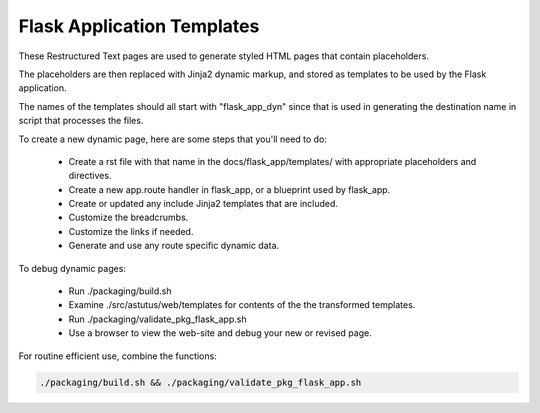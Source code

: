 Flask Application Templates
===========================

These Restructured Text pages are used to generate styled HTML pages that
contain placeholders.

The placeholders are then replaced with Jinja2 dynamic markup, and
stored as templates to be used by the Flask application.

The names of the templates should all start with "flask_app_dyn" since
that is used in generating the destination name in script that
processes the files.


To create a new dynamic page, here are some steps that you'll need to do:

    - Create a rst file with that name in the docs/flask_app/templates/ with
      appropriate placeholders and directives.
    - Create a new app.route handler in flask_app, or a blueprint used by flask_app.
    - Create or updated any include Jinja2 templates that are included.
    - Customize the breadcrumbs.
    - Customize the links if needed.
    - Generate and use any route specific dynamic data.

To debug dynamic pages:

    - Run ./packaging/build.sh
    - Examine ./src/astutus/web/templates for contents of the the transformed templates.
    - Run ./packaging/validate_pkg_flask_app.sh
    - Use a browser to view the web-site and debug your new or revised page.

For routine efficient use, combine the functions:

.. code-block:: console

    ./packaging/build.sh && ./packaging/validate_pkg_flask_app.sh
